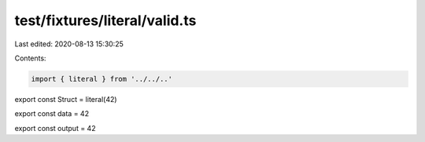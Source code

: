test/fixtures/literal/valid.ts
==============================

Last edited: 2020-08-13 15:30:25

Contents:

.. code-block:: ts

    import { literal } from '../../..'

export const Struct = literal(42)

export const data = 42

export const output = 42


